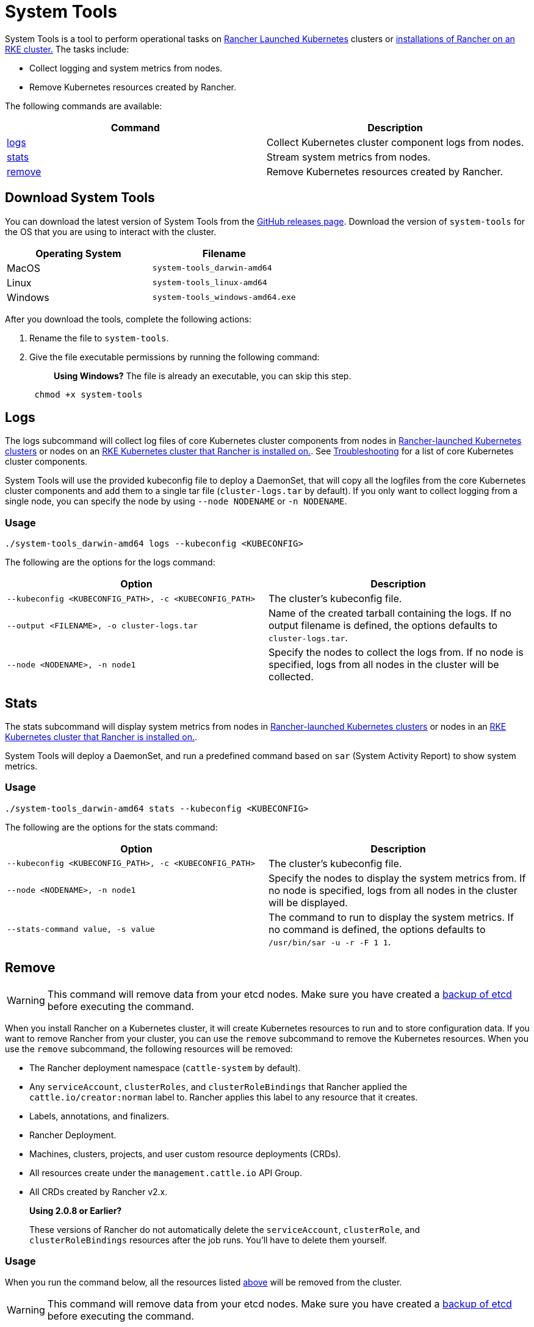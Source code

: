 = System Tools

System Tools is a tool to perform operational tasks on xref:../how-to-guides/new-user-guides/kubernetes-clusters-in-rancher-setup/launch-kubernetes-with-rancher/launch-kubernetes-with-rancher.adoc[Rancher Launched Kubernetes] clusters or xref:../getting-started/installation-and-upgrade/install-upgrade-on-a-kubernetes-cluster/install-upgrade-on-a-kubernetes-cluster.adoc[installations of Rancher on an RKE cluster.] The tasks include:

* Collect logging and system metrics from nodes.
* Remove Kubernetes resources created by Rancher.

The following commands are available:

|===
| Command | Description

| <<logs,logs>>
| Collect Kubernetes cluster component logs from nodes.

| <<stats,stats>>
| Stream system metrics from nodes.

| <<remove,remove>>
| Remove Kubernetes resources created by Rancher.
|===

== Download System Tools

You can download the latest version of System Tools from the https://github.com/rancher/system-tools/releases/latest[GitHub releases page]. Download the version of `system-tools` for the OS that you are using to interact with the cluster.

|===
| Operating System | Filename

| MacOS
| `system-tools_darwin-amd64`

| Linux
| `system-tools_linux-amd64`

| Windows
| `system-tools_windows-amd64.exe`
|===

After you download the tools, complete the following actions:

. Rename the file to `system-tools`.
. Give the file executable permissions by running the following command:
+
____
*Using Windows?*
 The file is already an executable, you can skip this step.
____
+
----
 chmod +x system-tools
----

== Logs

The logs subcommand will collect log files of core Kubernetes cluster components from nodes in xref:../how-to-guides/new-user-guides/kubernetes-clusters-in-rancher-setup/launch-kubernetes-with-rancher/launch-kubernetes-with-rancher.adoc[Rancher-launched Kubernetes clusters] or nodes on an xref:../getting-started/installation-and-upgrade/install-upgrade-on-a-kubernetes-cluster/install-upgrade-on-a-kubernetes-cluster.adoc[RKE Kubernetes cluster that Rancher is installed on.]. See xref:../troubleshooting.adoc[Troubleshooting] for a list of core Kubernetes cluster components.

System Tools will use the provided kubeconfig file to deploy a DaemonSet, that will copy all the logfiles from the core Kubernetes cluster components and add them to a single tar file (`cluster-logs.tar` by default). If you only want to collect logging from a single node, you can specify the node by using `--node NODENAME` or `-n NODENAME`.

=== Usage

----
./system-tools_darwin-amd64 logs --kubeconfig <KUBECONFIG>
----

The following are the options for the logs command:

|===
| Option | Description

| `--kubeconfig <KUBECONFIG_PATH>, -c <KUBECONFIG_PATH>`
| The cluster's kubeconfig file.

| `--output <FILENAME>, -o cluster-logs.tar`
| Name of the created tarball containing the logs. If no output filename is defined, the options defaults to `cluster-logs.tar`.

| `--node <NODENAME>, -n node1`
| Specify the nodes to collect the logs from. If no node is specified, logs from all nodes in the cluster will be collected.
|===

== Stats

The stats subcommand will display system metrics from nodes in xref:../how-to-guides/new-user-guides/kubernetes-clusters-in-rancher-setup/launch-kubernetes-with-rancher/launch-kubernetes-with-rancher.adoc[Rancher-launched Kubernetes clusters] or nodes in an xref:../getting-started/installation-and-upgrade/install-upgrade-on-a-kubernetes-cluster/install-upgrade-on-a-kubernetes-cluster.adoc[RKE Kubernetes cluster that Rancher is installed on.].

System Tools will deploy a DaemonSet, and run a predefined command based on `sar` (System Activity Report) to show system metrics.

=== Usage

----
./system-tools_darwin-amd64 stats --kubeconfig <KUBECONFIG>
----

The following are the options for the stats command:

|===
| Option | Description

| `--kubeconfig <KUBECONFIG_PATH>, -c <KUBECONFIG_PATH>`
| The cluster's kubeconfig file.

| `--node <NODENAME>, -n node1`
| Specify the nodes to display the system metrics from. If no node is specified, logs from all nodes in the cluster will be displayed.

| `--stats-command value, -s value`
| The command to run to display the system metrics. If no command is defined, the options defaults to `/usr/bin/sar -u -r -F 1 1`.
|===

== Remove

WARNING: This command will remove data from your etcd nodes. Make sure you have created a xref:../how-to-guides/new-user-guides/backup-restore-and-disaster-recovery/back-up-rancher.adoc[backup of etcd] before executing the command.

When you install Rancher on a Kubernetes cluster, it will create Kubernetes resources to run and to store configuration data. If you want to remove Rancher from your cluster, you can use the `remove` subcommand to remove the Kubernetes resources. When you use the `remove` subcommand, the following resources will be removed:

* The Rancher deployment namespace (`cattle-system` by default).
* Any `serviceAccount`, `clusterRoles`, and `clusterRoleBindings` that Rancher applied the `cattle.io/creator:norman` label to. Rancher applies this label to any resource that it creates.
* Labels, annotations, and finalizers.
* Rancher Deployment.
* Machines, clusters, projects, and user custom resource deployments (CRDs).
* All resources create under the `management.cattle.io` API Group.
* All CRDs created by Rancher v2.x.

____
*Using 2.0.8 or Earlier?*

These versions of Rancher do not automatically delete the `serviceAccount`, `clusterRole`, and `clusterRoleBindings` resources after the job runs. You'll have to delete them yourself.
____

=== Usage

When you run the command below, all the resources listed <<remove,above>> will be removed from the cluster.

WARNING: This command will remove data from your etcd nodes. Make sure you have created a xref:../how-to-guides/new-user-guides/backup-restore-and-disaster-recovery/back-up-rancher.adoc[backup of etcd] before executing the command.

----
./system-tools remove --kubeconfig <KUBECONFIG> --namespace <NAMESPACE>
----

The following are the options for the `remove` command:

|===
| Option | Description

| `--kubeconfig <KUBECONFIG_PATH>, -c <KUBECONFIG_PATH>`
| The cluster's kubeconfig file

| `--namespace <NAMESPACE>, -n cattle-system`
| Rancher 2.x deployment namespace (`<NAMESPACE>`). If no namespace is defined, the options defaults to `cattle-system`.

| `--force`
| Skips the interactive removal confirmation and removes the Rancher deployment without prompt.
|===
